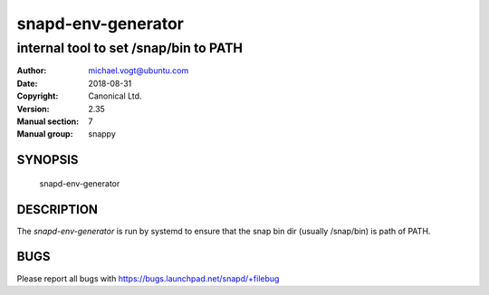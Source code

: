 =====================
 snapd-env-generator
=====================

-----------------------------------------------
internal tool to set /snap/bin to PATH 
-----------------------------------------------

:Author: michael.vogt@ubuntu.com
:Date:   2018-08-31
:Copyright: Canonical Ltd.
:Version: 2.35
:Manual section: 7
:Manual group: snappy

SYNOPSIS
========

	snapd-env-generator

DESCRIPTION
===========

The `snapd-env-generator` is run by systemd to ensure that the snap
bin dir (usually /snap/bin) is path of PATH.

BUGS
====

Please report all bugs with https://bugs.launchpad.net/snapd/+filebug
